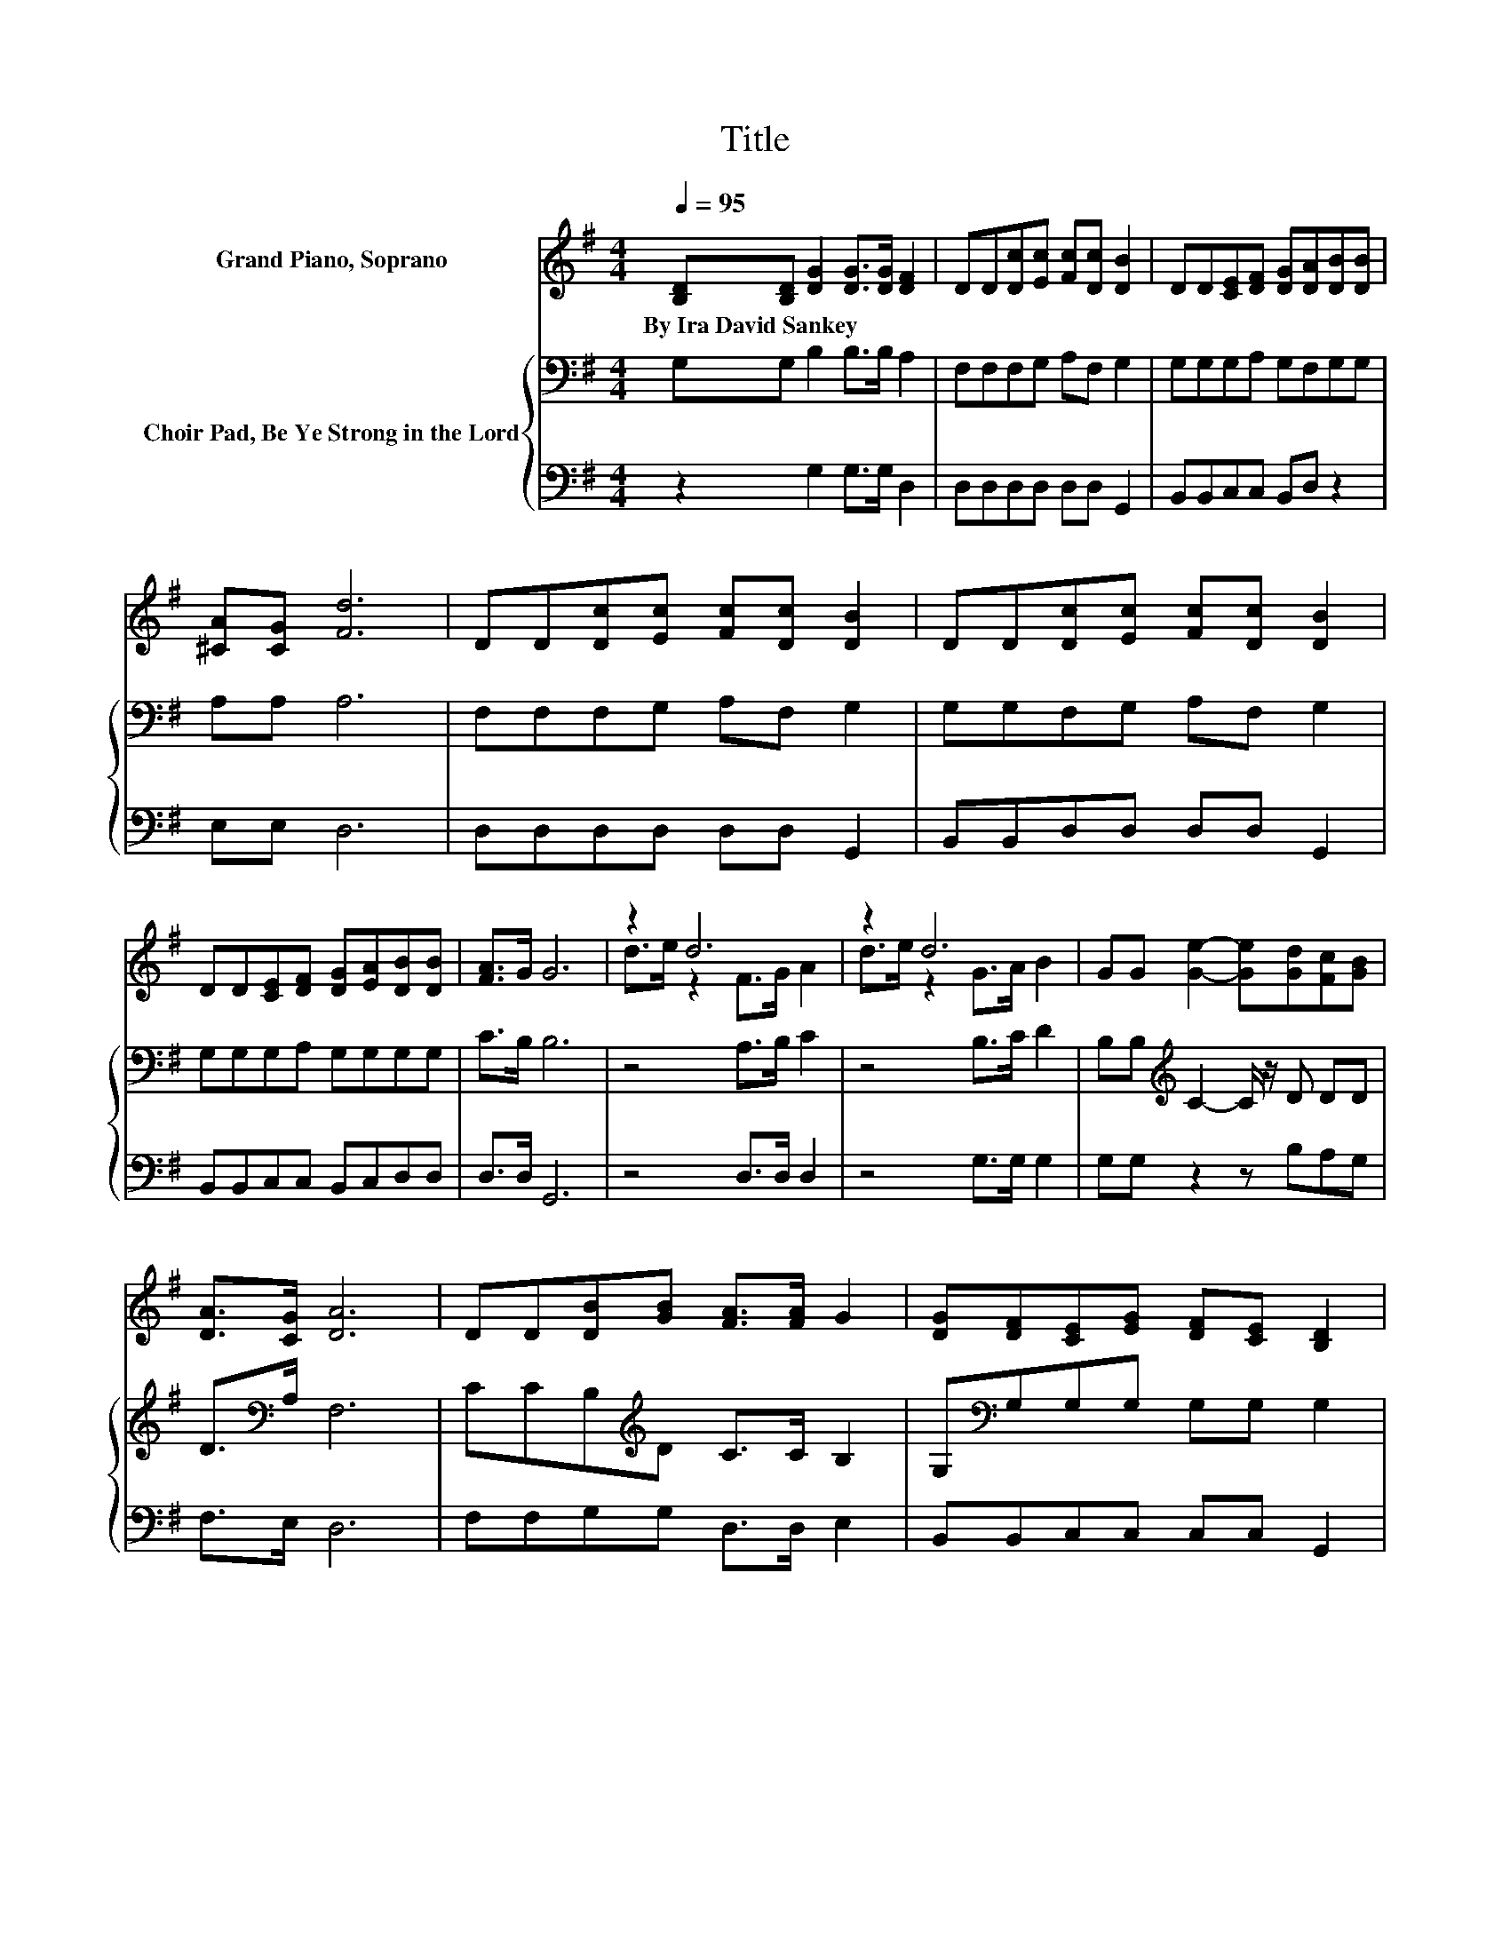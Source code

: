 X:1
T:Title
%%score ( 1 2 ) { 3 | 4 }
L:1/8
Q:1/4=95
M:4/4
K:G
V:1 treble nm="Grand Piano, Soprano"
V:2 treble 
V:3 bass nm="Choir Pad, Be Ye Strong in the Lord"
V:4 bass 
V:1
 [B,D][B,D] [DG]2 [DG]>[DG] [DF]2 | DD[Dc][Ec] [Fc][Dc] [DB]2 | DD[CE][DF] [DG][DA][DB][DB] | %3
w: By~Ira~David~Sankey * * * * *|||
 [^CA][CG] [Fd]6 | DD[Dc][Ec] [Fc][Dc] [DB]2 | DD[Dc][Ec] [Fc][Dc] [DB]2 | %6
w: |||
 DD[CE][DF] [DG][EA][DB][DB] | [FA]>G G6 | z2 d6 | z2 d6 | GG [Ge]2- [Ge][Gd][Fc][GB] | %11
w: |||||
 [DA]>[CG] [DA]6 | DD[DB][GB] [FA]>[FA] G2 | [DG][DF][CE][EG] [DF][CE] [B,D]2 | %14
w: |||
 [B,D][B,D] [DG]2 [B,G]>[B,G] [DB]2 | [FA]>G G6- | G2 z2 z4 |] %17
w: |||
V:2
 x8 | x8 | x8 | x8 | x8 | x8 | x8 | x8 | d>e z2 F>G A2 | d>e z2 G>A B2 | x8 | x8 | x8 | x8 | x8 | %15
 x8 | x8 |] %17
V:3
 G,G, B,2 B,>B, A,2 | F,F,F,G, A,F, G,2 | G,G,G,A, G,F,G,G, | A,A, A,6 | F,F,F,G, A,F, G,2 | %5
 G,G,F,G, A,F, G,2 | G,G,G,A, G,G,G,G, | C>B, B,6 | z4 A,>B, C2 | z4 B,>C D2 | %10
 B,B,[K:treble] C2- C/ z/ D DD | D>[K:bass]A, F,6 | CCB,[K:treble]D C>C B,2 | %13
 G,[K:bass]G,G,G, G,G, G,2 | G,G, G,2 G,>G, G,2 | C>B, B,6- | B,2 z2 z4 |] %17
V:4
 z2 G,2 G,>G, D,2 | D,D,D,D, D,D, G,,2 | B,,B,,C,C, B,,D, z2 | E,E, D,6 | D,D,D,D, D,D, G,,2 | %5
 B,,B,,D,D, D,D, G,,2 | B,,B,,C,C, B,,C,D,D, | D,>D, G,,6 | z4 D,>D, D,2 | z4 G,>G, G,2 | %10
 G,G, z2 z B,A,G, | F,>E, D,6 | F,F,G,G, D,>D, E,2 | B,,B,,C,C, C,C, G,,2 | G,,G,, B,,2 E,>E, D,2 | %15
 D,>D, G,,6- | G,,2 z2 z4 |] %17

